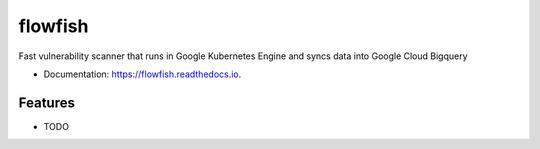 ========
flowfish
========


.. image:: https://img.shields.io/pypi/v/flowfish.svg
        :target: https://pypi.python.org/pypi/flowfish

.. image:: https://img.shields.io/travis/adrazhi/flowfish.svg
        :target: https://travis-ci.com/adrazhi/flowfish

.. image:: https://readthedocs.org/projects/flowfish/badge/?version=latest
        :target: https://flowfish.readthedocs.io/en/latest/?badge=latest
        :alt: Documentation Status


.. image:: https://pyup.io/repos/github/adrazhi/flowfish/shield.svg
     :target: https://pyup.io/repos/github/adrazhi/flowfish/
     :alt: Updates



Fast vulnerability scanner that runs in Google Kubernetes Engine and syncs data into Google Cloud Bigquery


* Documentation: https://flowfish.readthedocs.io.


Features
--------

* TODO

